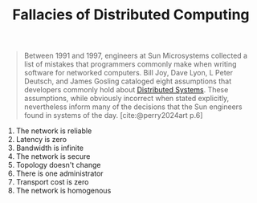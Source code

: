 :PROPERTIES:
:ID:       5a3ae2dc-5a54-4ba1-a638-f6090502d8ae
:END:
#+title: Fallacies of Distributed Computing

#+BEGIN_QUOTE
Between 1991 and 1997, engineers at Sun Microsystems collected a list of
mistakes that programmers commonly make when writing software for networked
computers. Bill Joy, Dave Lyon, L Peter Deutsch, and James Gosling cataloged
eight assumptions that developers commonly hold about [[id:d7efb05f-fb8f-438c-b09d-ea91dc24ebc3][Distributed Systems]]. These
assumptions, while obviously incorrect when stated explicitly, nevertheless
inform many of the decisions that the Sun engineers found in systems of the
day. [cite:@perry2024art p.6]
#+END_QUOTE

1. The network is reliable
2. Latency is zero
3. Bandwidth is infinite
4. The network is secure
5. Topology doesn't change
6. There is one administrator
7. Transport cost is zero
8. The network is homogenous
